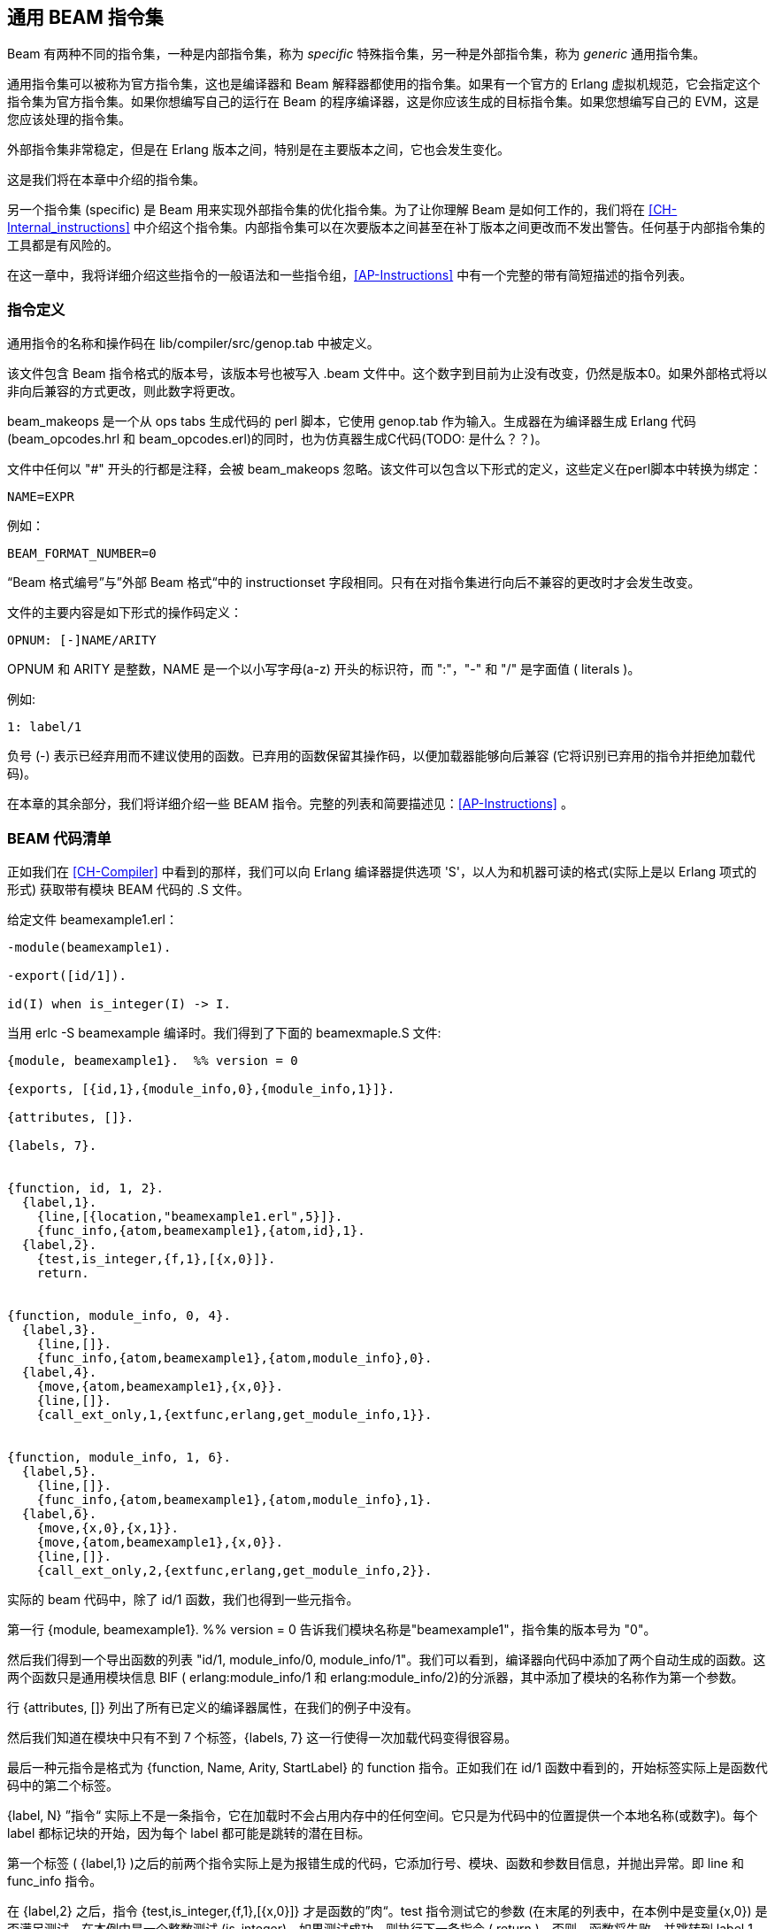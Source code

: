 [[CH-Instructions]]
== 通用 BEAM 指令集

Beam 有两种不同的指令集，一种是内部指令集，称为 _specific_ 特殊指令集，另一种是外部指令集，称为 _generic_ 通用指令集。

通用指令集可以被称为官方指令集，这也是编译器和 Beam 解释器都使用的指令集。如果有一个官方的 Erlang 虚拟机规范，它会指定这个指令集为官方指令集。如果你想编写自己的运行在 Beam 的程序编译器，这是你应该生成的目标指令集。如果您想编写自己的 EVM，这是您应该处理的指令集。

外部指令集非常稳定，但是在 Erlang 版本之间，特别是在主要版本之间，它也会发生变化。

这是我们将在本章中介绍的指令集。

另一个指令集 (specific) 是 Beam 用来实现外部指令集的优化指令集。为了让你理解 Beam 是如何工作的，我们将在 xref:CH-Internal_instructions[] 中介绍这个指令集。内部指令集可以在次要版本之间甚至在补丁版本之间更改而不发出警告。任何基于内部指令集的工具都是有风险的。

在这一章中，我将详细介绍这些指令的一般语法和一些指令组，xref:AP-Instructions[] 中有一个完整的带有简短描述的指令列表。

=== 指令定义

通用指令的名称和操作码在 +lib/compiler/src/genop.tab+ 中被定义。

该文件包含 Beam 指令格式的版本号，该版本号也被写入 +.beam+ 文件中。这个数字到目前为止没有改变，仍然是版本0。如果外部格式将以非向后兼容的方式更改，则此数字将更改。

+beam_makeops+ 是一个从 ops tabs 生成代码的 perl 脚本，它使用 genop.tab 作为输入。生成器在为编译器生成 Erlang 代码 (beam_opcodes.hrl 和 beam_opcodes.erl)的同时，也为仿真器生成C代码(TODO: 是什么？？)。

文件中任何以 "#" 开头的行都是注释，会被 +beam_makeops+ 忽略。该文件可以包含以下形式的定义，这些定义在perl脚本中转换为绑定：

 NAME=EXPR

例如：

----
BEAM_FORMAT_NUMBER=0
----
“Beam 格式编号”与”外部 Beam 格式“中的 +instructionset+ 字段相同。只有在对指令集进行向后不兼容的更改时才会发生改变。

文件的主要内容是如下形式的操作码定义：

----
OPNUM: [-]NAME/ARITY
----
OPNUM 和 ARITY 是整数，NAME 是一个以小写字母(a-z) 开头的标识符，而 ":"，"-" 和 "/" 是字面值 ( literals )。

例如:

----
1: label/1
----

负号 (-) 表示已经弃用而不建议使用的函数。已弃用的函数保留其操作码，以便加载器能够向后兼容 (它将识别已弃用的指令并拒绝加载代码)。

在本章的其余部分，我们将详细介绍一些 BEAM 指令。完整的列表和简要描述见：xref:AP-Instructions[] 。

=== BEAM 代码清单

正如我们在 xref:CH-Compiler[] 中看到的那样，我们可以向 Erlang 编译器提供选项 'S'，以人为和机器可读的格式(实际上是以 Erlang 项式的形式) 获取带有模块 BEAM 代码的 +.S+ 文件。

给定文件 beamexample1.erl：

[source,erlang]
----
-module(beamexample1).

-export([id/1]).

id(I) when is_integer(I) -> I.
----

当用 erlc -S beamexample 编译时。我们得到了下面的 beamexmaple.S 文件:

[source,erlang]
----
{module, beamexample1}.  %% version = 0

{exports, [{id,1},{module_info,0},{module_info,1}]}.

{attributes, []}.

{labels, 7}.


{function, id, 1, 2}.
  {label,1}.
    {line,[{location,"beamexample1.erl",5}]}.
    {func_info,{atom,beamexample1},{atom,id},1}.
  {label,2}.
    {test,is_integer,{f,1},[{x,0}]}.
    return.


{function, module_info, 0, 4}.
  {label,3}.
    {line,[]}.
    {func_info,{atom,beamexample1},{atom,module_info},0}.
  {label,4}.
    {move,{atom,beamexample1},{x,0}}.
    {line,[]}.
    {call_ext_only,1,{extfunc,erlang,get_module_info,1}}.


{function, module_info, 1, 6}.
  {label,5}.
    {line,[]}.
    {func_info,{atom,beamexample1},{atom,module_info},1}.
  {label,6}.
    {move,{x,0},{x,1}}.
    {move,{atom,beamexample1},{x,0}}.
    {line,[]}.
    {call_ext_only,2,{extfunc,erlang,get_module_info,2}}.
----

实际的 beam 代码中，除了 id/1 函数，我们也得到一些元指令。

第一行 +{module, beamexample1}. %% version = 0+ 告诉我们模块名称是"beamexample1"，指令集的版本号为 "0"。

然后我们得到一个导出函数的列表 "id/1, module_info/0, module_info/1"。我们可以看到，编译器向代码中添加了两个自动生成的函数。这两个函数只是通用模块信息 BIF ( erlang:module_info/1 和 erlang:module_info/2)的分派器，其中添加了模块的名称作为第一个参数。

行 {attributes, []} 列出了所有已定义的编译器属性，在我们的例子中没有。

然后我们知道在模块中只有不到 7 个标签，+{labels, 7}+ 这一行使得一次加载代码变得很容易。

最后一种元指令是格式为 +{function, Name, Arity, StartLabel}+ 的 +function+ 指令。正如我们在 +id/1+ 函数中看到的，开始标签实际上是函数代码中的第二个标签。

+{label, N}+ ”指令“ 实际上不是一条指令，它在加载时不会占用内存中的任何空间。它只是为代码中的位置提供一个本地名称(或数字)。每个 label 都标记块的开始，因为每个 label 都可能是跳转的潜在目标。

第一个标签 ( +{label,1}+ )之后的前两个指令实际上是为报错生成的代码，它添加行号、模块、函数和参数目信息，并抛出异常。即 +line+ 和 +func_info+ 指令。

在 +{label,2}+ 之后，指令 +{test,is_integer,{f,1},[{x,0}]}+ 才是函数的”肉“。test 指令测试它的参数 (在末尾的列表中，在本例中是变量{x,0}) 是否满足测试，在本例中是一个整数测试 (is_integer)。如果测试成功，则执行下一条指令 ( +return+ )。否则，函数将失败，并跳转到 label 1 (+{f,1}+)，也就是说，在 label 1 处继续执行，此时会抛出函数子句异常。

文件中的其他两个函数是自动生成的。如果我们查看第二个函数，则指令 +{move,{x,0},{x,1}}+ 将寄存器 x0 中的参数移动到第二个参数寄存器 x1 中。然后指令 +{move,{atom,beamexample1},{x,0}}+ 将模块名 atom 移动到第一个参数寄存器 x0。最后对 +erlang:get_module_info/2+  进行一个尾部调用 (+{call_ext_only,2,{extfunc,erlang,get_module_info,2}}+)。正如我们将在下一节中看到的，有几种不同的调用指令。

=== 调用 (call)

正如我们在 xref:CH-Calls[] 中看到的，Erlang 中有几种不同类型的调用。为了区分指令集中的本地调用和远程调用，远程调用的指令名中有 +_ext+。本地调用只有模块代码中的一个标签，而远程调用的目标形式为 +{extfunc, Module, Function, Arity}+。

为了区分普通(堆栈构建)调用和尾部递归调用，后者的名称中有 +_only+ 或者 +_last+ 。带 +_last+ 的变体还将尽可能多的释放由最后一个参数给出的堆栈槽。

还有一个 +call_fun Arity+ 指令，它调用寄存器  {x, Arity} 中存储的闭包。参数存储在 x0 到 {x, array -1} 中。

所有类型的调用指令的完整清单见 xref:AP-Instructions[]。

=== 栈 (堆) 管理

在 Beam 上的 Erlang 进程的栈和堆共享相同的内存区域，请参阅 xref:CH-Processes[] 和 xref:CH-Memory[] 以获得完整的讨论。堆栈向低地址增长，堆向高地址增长。如果新的空间需求超出堆栈当前可提供的空间，Beam 将执行垃圾收集。

**************************

叶函数 ( *A leaf function* ):: 叶函数是一个不调用任何其他函数的函数。

非叶函数 ( *A non leaf function* ):: 一个非叶函数是一个可以调用另一个函数的函数。

**************************

在进入非叶子函数时，CP指针 ( _continuation pointer_ ) 被保存在栈上，在退出时，它被从堆栈读回。这是由 +allocate+ 和 +deallocate+ 指令完成的，它们用于为当前指令设置和拆除栈帧。

叶函数的函数框架是这样的：

[source,erlang]
----
{function, Name, Arity, StartLabel}.
  {label,L1}.
    {func_info,{atom,Module},{atom,Name},Arity}.
  {label,L2}.
    ...
    return.
----

一个非叶函数的函数框架是这样的:

[source,erlang]
----
{function, Name, Arity, StartLabel}.
  {label,L1}.
    {func_info,{atom,Module},{atom,Name},Arity}.
  {label,L2}.
    {allocate,Need,Live}.

    ...
    call ...
    ...
    
    {deallocate,Need}.
    return.
----

指令 +allocate StackNeed Live+ 保存 CP 指针( continuation pointer ) ，并在栈上为 +StackNeed+ 分配额外空间。如果在分配期间需要GC，则需要保存 +Live+ 个 X 寄存器。例如，如果 +Live+ 是 2，那么寄存器 X0 和 X1 将被保存。

在栈上分配空间时，栈指针 (E) 将被减小。

.Allocate 1 0
[ditaa]
----
       Before           After
         | xxx |            | xxx |
    E -> | xxx |            | xxx |
         |     |            | ??? | caller save slot
           ...         E -> | CP  |
           ...                ...
 HTOP -> |     |    HTOP -> |     |
         | xxx |            | xxx |
----

所有类型的分配 ( allocate ) 和释放 ( deallocate ) 指令的完整清单见 xref:AP-Instructions[]。

=== 消息传递

用 beam 码发送信息非常直接。你只需要使用 +send+ 指令。注意尽管发送指令不带任何参数,它更像是一个函数调用。它假设参数 (目的地和消息) 在参数寄存器 X0 和 X1 中。消息也被从 X1 复制到 X0。

接收消息要稍微复杂一些，因为它既涉及带有模式匹配的选择性接收，又在函数体中引入一个 yield / resume 点。(还有一个特性可以使用 refs 最小化消息队列扫描，稍后将对此进行详细介绍。)

==== 最小接收循环

一个最小的接收循环，它接受任何消息并且没有超时 (例如：+receive _ -> ok end+ )，在 BEAM 代码中是这样的：



A minimal receive loop, which accepts any message and has no timeout
(e.g. +receive _ -> ok end+) looks like this in BEAM code:

[source,erlang]
----
  {label,2}.
    {wait,{f,1}}.
  {label,1}.
    {loop_rec,{f,2},{x,0}}.
    remove_message.
    {jump,{f,3}}.
  {label,2}.
    {wait,{f,1}}.
  {label,3}.
     ...
----

 +loop_rec L2 x0+ 指令首先检查消息队列中是否有消息。如果没有消息执行跳转到L2，在那里进程将被挂起等待消息到达。

如果消息队列中有消息，则 +loop_rec+ 指令还将该消息从 _m-buf_  移动到进程堆中。有关 m-buf 处理的详细信息，请参阅 xref:CH-Memory[] 和 xref:CH-Processes[]。

对于像 +receive _ -> ok end+ 这样的代码，我们接受任何消息，且不需要模式匹配，我们只需要执行一个  +remove_message+ 来从消息队列中将本消息与下一条消息分离。(它还消除了任何超时，稍后将详细介绍。)

==== 选择性接收循环

对于一个选择性接收，例如 +receive [] -> ok end+ ，我们将在消息队列循环检查队列中是否有匹配的消息。 

[source,erlang]
----
  {label,1}.
    {loop_rec,{f,3},{x,0}}.
    {test,is_nil,{f,2},[{x,0}]}.
    remove_message.
    {jump,{f,4}}.
  {label,2}.
    {loop_rec_end,{f,1}}.
  {label,3}.
    {wait,{f,1}}.
  {label,4}.
    ...
----

在本例中，如果邮箱中有消息，我们在 loop_rec 指令之后对 Nil 执行模式匹配。如果消息不匹配，我们会在 L3 结束，其中  +loop_rec_end+ 指令将保存指针指向到下一个消息 (+p->msg.save =
&(*p->msg.save)->next+) ，并跳转回 L2。

如果消息队列中没有更多消息，则进程将被位于 L4 的  +wait+  指令挂起，保存指针将指向消息队列的末尾。当进程被重新调度时，它将只查看消息队列中的新消息 (保存点之后)。

==== 带超时的接收循环

如果我们向选择性接收添加一个超时，那么 wait 指令将被一个 wait_timeout 指令取代，后面跟着一个超时指令和超时之后要执行的代码。

[source,erlang]
----
  {label,1}.
    {loop_rec,{f,3},{x,0}}.
    {test,is_nil,{f,2},[{x,0}]}.
    remove_message.
    {jump,{f,4}}.
  {label,2}.
    {loop_rec_end,{f,1}}.
  {label,3}.
    {wait_timeout,{f,1},{integer,1000}}.
    timeout.
  {label,4}.
    ...
----

+wait_timeout+ 指令用给定的时间 (在我们的示例中是 1000 毫秒) 设置一个超时计时器，它还在 +p->def_arg_reg[0]+ 保存了下一条指令的地址 ( +timeout+ )，然后当计时器被设置后，将 +p->i+ 设置为指向 def_arg_reg。

这意味着当进程挂起时，如果没有匹配的消息到达，1 秒后超时将被触发，进程将在超时指令处继续执行指令。

注意，如果邮箱中接收到不匹配的消息，进程将被调度执行，并将在接收循环中运行模式匹配代码，但不会取消超时。因为超时计时器的取消是在 +remove_message+ 中执行的。

超时指令将邮箱的保存点重置为队列中的第一个元素，并从 PCB 中清除超时标志 (F_TIMO)。

==== 同步调用的技巧 ( Ref Trick )

现在我们已经到了接收循环的最后一个版本，我们使用前面提到的 ref 技巧来避免长信箱扫描。

Erlang 代码中的一种常见模式是实现一种远程调用  "remote call" ，在两个进程之间进行消息的发送和接收。例如 gen_server 中就是这样用的。这种代码通常隐藏在一个用普通函数调用包装过的库之后。例如，你调用函数 +counter:increment(Counter)+ ，在这个场景的背后，它变成了类似 +Counter ! {self(), inc}, receive {Counter, Count} -> Count end+。

这通常是封装进程中状态的很好的抽象。不过，当调用进程的邮箱中有许多消息时，会出现一个小问题。在这种情况下，receive 必须检查邮箱中的每条消息，以确定除最后一条消息外没有任何消息与返回消息匹配。

如果您的服务器接收了许多消息，并且对于每个消息执行了许多此类远程调用，那么这种情况经常会发生，如果没有适当的反压，服务器消息队列将被填满。

为了补救这个问题，在 ERTS 中有一个技巧可以识别这个模式，并避免扫描整个消息队列来寻找返回消息。

编译器识别在接收中使用新创建的引用 (ref) 的代码 ( 参见 xref:ref_trick_code[])，并输出能避免长时间的收件箱扫描的代码，因为新的引用不可能已经在收件箱中。

[source,erlang]
----
  Ref = make_ref(),
  Counter ! {self(), inc, Ref},
  receive
    {Ref, Count} -> Count
  end.
----

这为我们提供了以下完整接收的框架，请参见 xref:ref_receive[]。

[source,erlang]
----
    {recv_mark,{f,3}}.
    {call_ext,0,{extfunc,erlang,make_ref,0}}.
    ...
    send.
    {recv_set,{f,3}}.
  {label,3}.
    {loop_rec,{f,5},{x,0}}.
    {test,is_tuple,{f,4},[{x,0}]}.
    ...
    {test,is_eq_exact,{f,4},[{x,1},{y,0}]}.
    ...
    remove_message.
    ...
    {jump,{f,6}}.
  {label,4}.
    {loop_rec_end,{f,3}}.
  {label,5}.
    {wait,{f,3}}.
  {label,6}.
----

+recv_mark+ 指令在  +msg.saved_last+ 中保存当前位置( +msg.last+ )，在 +msg.mark+ 中保存 label 地址。

+recv_set+ 指令检查 +msg.mark+ 是否指向下一条指令，如果指向下一条指令，将保存点 ( +msg.save+ ) 移动到创建 ref  (+msg.saved_last+) 之前收到的最后一条消息。如果 +msg.mark+ 无效 (即不等于 msg.save)，则指令不执行任何操作。